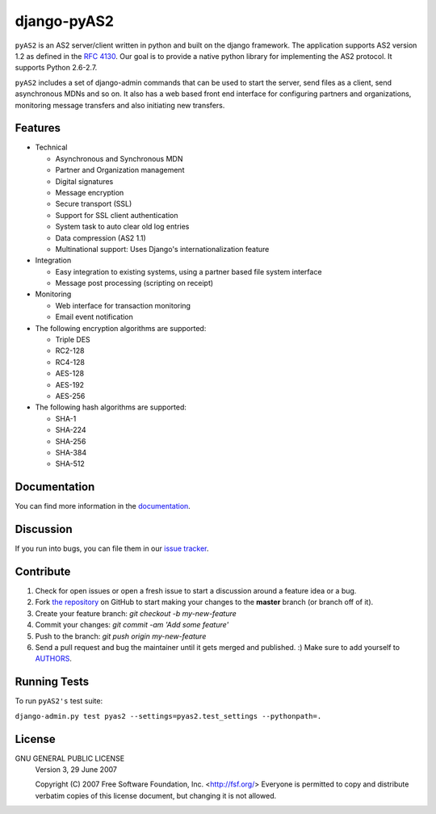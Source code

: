 django-pyAS2
============

.. image:: https://img.shields.io/pypi/v/django-pyas2.svg
    :target: https://pypi.python.org/pypi/django-pyas2

.. image:: https://readthedocs.org/projects/django-pyas2/badge/?version=latest
    :target: http://django-pyas2.readthedocs.org
    :alt: Latest Docs

.. image:: https://travis-ci.org/abhishek-ram/django-pyas2.svg?branch=master
    :target: https://travis-ci.org/abhishek-ram/django-pyas2

.. image:: https://codecov.io/gh/abhishek-ram/django-pyas2/branch/master/graph/badge.svg
  :target: https://codecov.io/gh/abhishek-ram/django-pyas2

``pyAS2`` is an AS2 server/client written in python and built on the django framework.
The application supports AS2 version 1.2 as defined in the `RFC 4130`_. Our goal is to provide a native
python library for implementing the AS2 protocol. It supports Python 2.6-2.7.

``pyAS2`` includes a set of django-admin commands that can be used to start the server, send files as
a client, send asynchronous MDNs and so on. It also has a web based front end interface for
configuring partners and organizations, monitoring message transfers and also initiating new transfers.

Features
~~~~~~~~

* Technical

  - Asynchronous and Synchronous MDN
  - Partner and Organization management
  - Digital signatures
  - Message encryption
  - Secure transport (SSL)
  - Support for SSL client authentication
  - System task to auto clear old log entries
  - Data compression (AS2 1.1)
  - Multinational support: Uses Django's internationalization feature

* Integration

  - Easy integration to existing systems, using a partner based file system interface
  - Message post processing (scripting on receipt)

* Monitoring

  - Web interface for transaction monitoring
  - Email event notification

* The following encryption algorithms are supported:

  - Triple DES
  - RC2-128
  - RC4-128
  - AES-128
  - AES-192
  - AES-256

* The following hash algorithms are supported:

  - SHA-1
  - SHA-224
  - SHA-256
  - SHA-384
  - SHA-512

Documentation
~~~~~~~~~~~~~

You can find more information in the `documentation`_.

Discussion
~~~~~~~~~~

If you run into bugs, you can file them in our `issue tracker`_.

Contribute
~~~~~~~~~~

#. Check for open issues or open a fresh issue to start a discussion around a feature idea or a bug.
#. Fork `the repository`_ on GitHub to start making your changes to the **master** branch (or branch off of it).
#. Create your feature branch: `git checkout -b my-new-feature`
#. Commit your changes: `git commit -am 'Add some feature'`
#. Push to the branch: `git push origin my-new-feature`
#. Send a pull request and bug the maintainer until it gets merged and published. :) Make sure to add yourself to AUTHORS_.

Running Tests
~~~~~~~~~~~~~

To run ``pyAS2's`` test suite:

``django-admin.py test pyas2 --settings=pyas2.test_settings --pythonpath=.``

License
~~~~~~~

GNU GENERAL PUBLIC LICENSE
 Version 3, 29 June 2007

 Copyright (C) 2007 Free Software Foundation, Inc. <http://fsf.org/>
 Everyone is permitted to copy and distribute verbatim copies
 of this license document, but changing it is not allowed.

.. _`RFC 4130`: https://www.ietf.org/rfc/rfc4130.txt
.. _`documentation`: http://django-pyas2.readthedocs.org
.. _`the repository`: http://github.com/abhishek-ram/django-pyas2
.. _AUTHORS: https://github.com/abhishek-ram/django-pyas2/blob/master/AUTHORS.rst
.. _`issue tracker`: https://github.com/abhishek-ram/django-pyas2/issues
